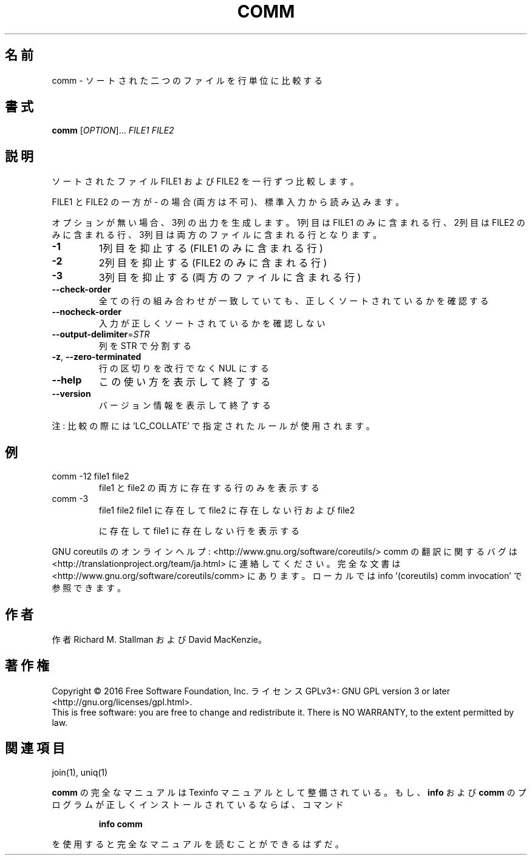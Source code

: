 .\" DO NOT MODIFY THIS FILE!  It was generated by help2man 1.44.1.
.TH COMM "1" "2016年2月" "GNU coreutils" "ユーザーコマンド"
.SH 名前
comm \- ソートされた二つのファイルを行単位に比較する
.SH 書式
.B comm
[\fIOPTION\fR]... \fIFILE1 FILE2\fR
.SH 説明
.\" Add any additional description here
.PP
ソートされたファイル FILE1 および FILE2 を一行ずつ比較します。
.PP
FILE1 と FILE2 の一方が \- の場合 (両方は不可)、標準入力から読み込みます。
.PP
オプションが無い場合、3列の出力を生成します。1列目は FILE1 のみに含ま
れる行、2列目は FILE2 のみに含まれる行、3列目は両方のファイルに含まれ
る行となります。
.TP
\fB\-1\fR
1列目を抑止する (FILE1 のみに含まれる行)
.TP
\fB\-2\fR
2列目を抑止する (FILE2 のみに含まれる行)
.TP
\fB\-3\fR
3列目を抑止する (両方のファイルに含まれる行)
.TP
\fB\-\-check\-order\fR
全ての行の組み合わせが一致していても、正しく
ソートされているかを確認する
.TP
\fB\-\-nocheck\-order\fR
入力が正しくソートされているかを確認しない
.TP
\fB\-\-output\-delimiter\fR=\fISTR\fR
列を STR で分割する
.TP
\fB\-z\fR, \fB\-\-zero\-terminated\fR
行の区切りを改行でなく NUL にする
.TP
\fB\-\-help\fR
この使い方を表示して終了する
.TP
\fB\-\-version\fR
バージョン情報を表示して終了する
.PP
注: 比較の際には 'LC_COLLATE' で指定されたルールが使用されます。
.SH 例
.TP
comm \-12 file1 file2
file1 と file2 の両方に存在する行のみを表示する
.TP
comm \-3
file1 file2  file1 に存在して file2 に存在しない行および file2
.IP
に存在して file1 に存在しない行を表示する
.PP
GNU coreutils のオンラインヘルプ: <http://www.gnu.org/software/coreutils/>
comm の翻訳に関するバグは <http://translationproject.org/team/ja.html> に連絡してください。
完全な文書は <http://www.gnu.org/software/coreutils/comm> にあります。
ローカルでは info '(coreutils) comm invocation' で参照できます。
.SH 作者
作者 Richard M. Stallman および David MacKenzie。
.SH 著作権
Copyright \(co 2016 Free Software Foundation, Inc.
ライセンス GPLv3+: GNU GPL version 3 or later <http://gnu.org/licenses/gpl.html>.
.br
This is free software: you are free to change and redistribute it.
There is NO WARRANTY, to the extent permitted by law.
.SH 関連項目
join(1), uniq(1)
.PP
.B comm
の完全なマニュアルは Texinfo マニュアルとして整備されている。もし、
.B info
および
.B comm
のプログラムが正しくインストールされているならば、コマンド
.IP
.B info comm
.PP
を使用すると完全なマニュアルを読むことができるはずだ。
